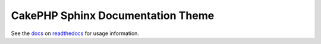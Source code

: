 CakePHP Sphinx Documentation Theme
==================================

See the docs_ on readthedocs_ for usage information.

.. _docs: https://cakephp-theme.readthedocs.io/
.. _readthedocs: https://readthedocs.org/
